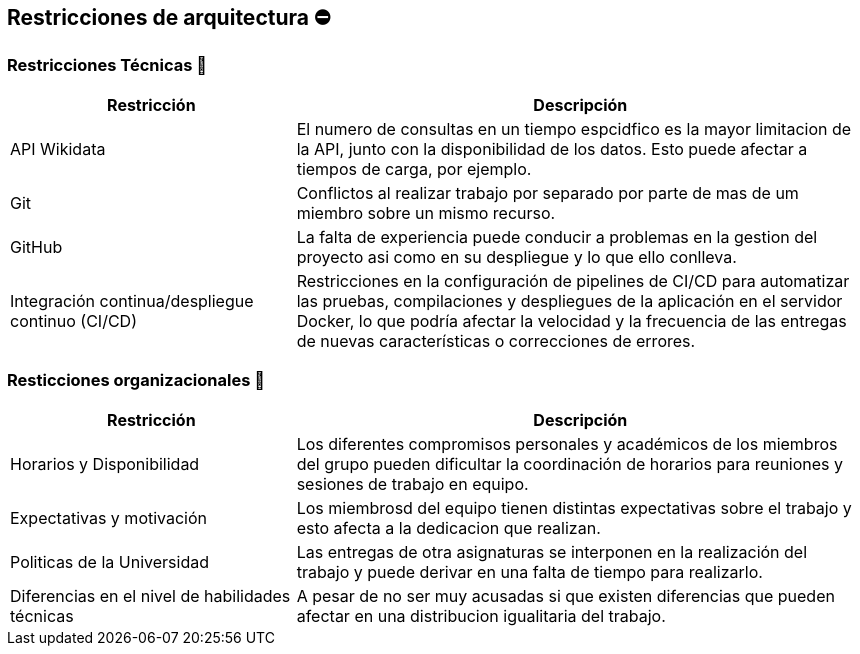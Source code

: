 ifndef::imagesdir[:imagesdir: ../images]

[[section-architecture-constraints]]
== Restricciones de arquitectura ⛔


=== Restricciones Técnicas 📛
[options="header",cols="1,2"]
|===
|Restricción|Descripción
|API Wikidata|El numero de consultas en un tiempo espcidfico es la mayor limitacion de la API, junto con la disponibilidad de los datos. Esto puede afectar a tiempos de carga, por ejemplo.
|Git|Conflictos al realizar trabajo por separado por parte de mas de um miembro sobre un mismo recurso.
|GitHub|La falta de experiencia puede conducir a problemas en la gestion del proyecto asi como en su despliegue y lo que ello conlleva.
|Integración continua/despliegue continuo (CI/CD)|Restricciones en la configuración de pipelines de CI/CD para automatizar las pruebas, compilaciones y despliegues de la aplicación en el servidor Docker, lo que podría afectar la velocidad y la frecuencia de las entregas de nuevas características o correcciones de errores.
|===


=== Resticciones organizacionales 🔗
[options="header",cols="1,2"]
|===
|Restricción | Descripción
|Horarios y Disponibilidad| Los diferentes compromisos personales y académicos de los miembros del grupo pueden dificultar la coordinación de horarios para reuniones y sesiones de trabajo en equipo.
|Expectativas y motivación| Los miembrosd del equipo tienen distintas expectativas sobre el trabajo y esto afecta a la dedicacion que realizan.
|Politicas de la Universidad|Las entregas de otra asignaturas se interponen en la realización del trabajo y puede derivar en una falta de tiempo para realizarlo.
|Diferencias en el nivel de habilidades técnicas|A pesar de no ser muy acusadas si que existen diferencias que pueden afectar en una distribucion igualitaria del trabajo.
|===